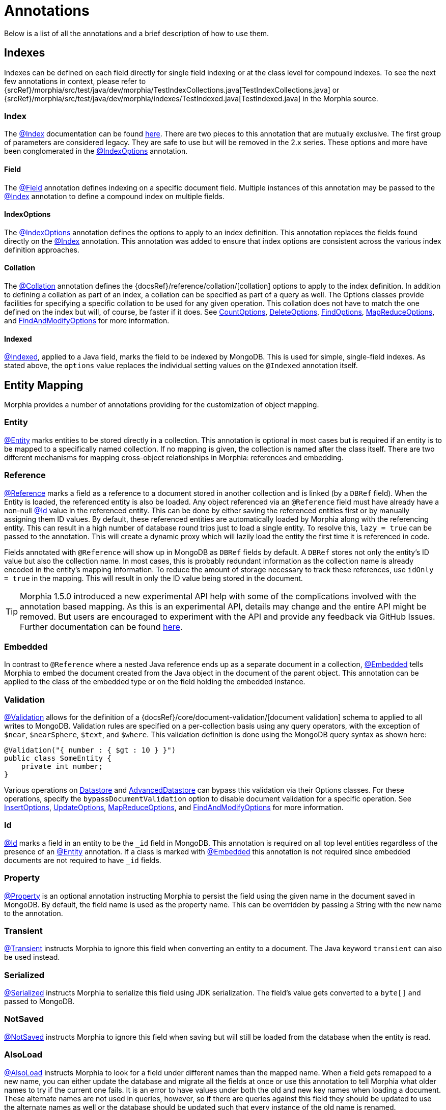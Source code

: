 = Annotations

Below is a list of all the annotations and a brief description of how to use them.

== Indexes

Indexes can be defined on each field directly for single field indexing or at the class level for compound indexes.
To see the next few annotations in context, please refer to
{srcRef}/morphia/src/test/java/dev/morphia/TestIndexCollections.java[TestIndexCollections.java] or
{srcRef}/morphia/src/test/java/dev/morphia/indexes/TestIndexed.java[TestIndexed.java] in the Morphia source.

=== Index

The link:javadoc/dev/morphia/annotations/Index.html[@Index] documentation can be found
link:javadoc/dev/morphia/annotations/Index.html[here].
There are two pieces to this annotation that are mutually exclusive.
The first group of parameters are considered legacy.
They are safe to use but will be removed in the 2.x series.
These options and more have been conglomerated in the
link:javadoc/dev/morphia/annotations/IndexOptions.html[@IndexOptions] annotation.

==== Field

The link:javadoc/dev/morphia/annotations/Field.html[@Field] annotation defines indexing on a specific document field.
Multiple instances of this annotation may be passed to the link:javadoc/dev/morphia/annotations/Index.html[@Index] annotation to define a compound index on multiple fields.

==== IndexOptions

The link:javadoc/dev/morphia/annotations/IndexOptions.html[@IndexOptions] annotation defines the options to apply to an index definition.
This annotation replaces the fields found directly on the link:javadoc/dev/morphia/annotations/Index.html[@Index] annotation.
This annotation was added to ensure that index options are consistent across the various index definition approaches.

==== Collation

The link:javadoc/dev/morphia/annotations/Collation.html[@Collation] annotation defines the
{docsRef}/reference/collation/[collation] options to apply to the index definition.
In addition to defining a collation as part of an index, a collation can be specified as part of a query as well.
The Options classes provide facilities for specifying a specific collation to be used for any given operation.
This collation does not have to match the one defined on the index but will, of course, be faster if it does.
See link:javadoc/dev/morphia/CountOptions.html[CountOptions],
link:javadoc/dev/morphia/DeleteOptions.html[DeleteOptions],
link:javadoc/dev/morphia/FindOptions.html[FindOptions],
link:javadoc/dev/morphia/MapReduceOptions.html[MapReduceOptions], and link:javadoc/dev/morphia/FindAndModifyOptions.html[FindAndModifyOptions] for more information.

==== Indexed

link:javadoc/dev/morphia/annotations/Indexed.html[@Indexed], applied to a Java field, marks the field to be indexed by MongoDB.
This is used for simple, single-field indexes.
As stated above, the `options` value replaces the individual setting values on the
`@Indexed` annotation itself.

== Entity Mapping

Morphia provides a number of annotations providing for the customization of object mapping.

=== Entity

link:javadoc/dev/morphia/annotations/Entity.html[@Entity] marks entities to be stored directly in a collection.
This annotation is optional in most cases but is required if an entity is to be mapped to a specifically named collection.
If no mapping is given, the collection is named after the class itself.
There are two different mechanisms for mapping cross-object relationships in Morphia:
references and embedding.

=== Reference

link:javadoc/dev/morphia/annotations/Reference.html[@Reference] marks a field as a reference to a document stored in another collection and is linked (by a `DBRef` field).
When the Entity is loaded, the referenced entity is also be loaded.
Any object referenced via an `@Reference` field must have already have a non-null link:javadoc/dev/morphia/annotations/Id.html[@Id] value in the referenced entity.
This can be done by either saving the referenced entities first or by manually assigning them ID values.
By default, these referenced entities are automatically loaded by Morphia along with the referencing entity.
This can result in a high number of database round trips just to load a single entity.
To resolve this, `lazy = true` can be passed to the annotation.
This will create a dynamic proxy which will lazily load the entity the first time it is referenced in code.

Fields annotated with `@Reference` will show up in MongoDB as `DBRef` fields by default.
A `DBRef` stores not only the entity's ID value but also the collection name.
In most cases, this is probably redundant information as the collection name is already encoded in the entity's mapping information.
To reduce the amount of storage necessary to track these references, use `idOnly = true` in the mapping.
This will result in only the ID value being stored in the document.

[TIP]
====
Morphia 1.5.0 introduced a new experimental API help with some of the complications involved with the annotation based mapping.
As this is an experimental API, details may change and the entire API might be removed.
But users are encouraged to experiment with the API and provide any feedback via GitHub Issues.
Further documentation can be found xref::references.adoc[here].
====

=== Embedded

In contrast to `@Reference` where a nested Java reference ends up as a separate document in a collection,
link:javadoc/dev/morphia/annotations/Embedded.html[@Embedded] tells Morphia to embed the document created from the Java object in the document of the parent object.
This annotation can be applied to the class of the embedded type or on the field holding the embedded instance.

=== Validation

link:javadoc/dev/morphia/annotations/Validation.html[@Validation] allows for the definition of a
{docsRef}/core/document-validation/[document validation] schema to applied to all writes to MongoDB. Validation rules are specified on a per-collection basis using any query operators, with the exception of `$near`, `$nearSphere`, `$text`, and `$where`.
This validation definition is done using the MongoDB query syntax as shown here:

[source,java]
----
@Validation("{ number : { $gt : 10 } }")
public class SomeEntity {
    private int number;
}
----

Various operations on link:javadoc/dev/morphia/Datastore.html[Datastore] and
link:javadoc/dev/morphia/AdvancedDatastore.html[AdvancedDatastore] can bypass this validation via their Options classes.
For these operations, specify the `bypassDocumentValidation` option to disable document validation for a specific operation.
See
link:javadoc/dev/morphia/InsertOptions.html[InsertOptions],
link:javadoc/dev/morphia/UpdateOptions.html[UpdateOptions],
link:javadoc/dev/morphia/MapReduceOptions.html[MapReduceOptions], and link:javadoc/dev/morphia/FindAndModifyOptions.html[FindAndModifyOptions] for more information.

=== Id

link:javadoc/dev/morphia/annotations/Id.html[@Id] marks a field in an entity to be the `_id` field in MongoDB. This annotation is required on all top level entities regardless of the presence of an link:javadoc/dev/morphia/annotations/Entity.html[@Entity]
annotation.
If a class is marked with link:javadoc/dev/morphia/annotations/Embedded.html[@Embedded] this annotation is not required since embedded documents are not required to have `_id` fields.

=== Property

link:javadoc/dev/morphia/annotations/Property.html[@Property] is an optional annotation instructing Morphia to persist the field using the given name in the document saved in MongoDB. By default, the field name is used as the property name.
This can be overridden by passing a String with the new name to the annotation.

=== Transient

link:javadoc/dev/morphia/annotations/Transient.html[@Transient] instructs Morphia to ignore this field when converting an entity to a document.
The Java keyword `transient` can also be used instead.

=== Serialized

link:javadoc/dev/morphia/annotations/Serialized.html[@Serialized] instructs Morphia to serialize this field using JDK serialization.
The field's value gets converted to a `byte[]` and passed to MongoDB.

=== NotSaved

link:javadoc/dev/morphia/annotations/NotSaved.html[@NotSaved] instructs Morphia to ignore this field when saving but will still be loaded from the database when the entity is read.

=== AlsoLoad

link:javadoc/dev/morphia/annotations/AlsoLoad.html[@AlsoLoad] instructs Morphia to look for a field under different names than the mapped name.
When a field gets remapped to a new name, you can either update the database and migrate all the fields at once or use this annotation to tell Morphia what older names to try if the current one fails.
It is an error to have values under both the old and new key names when loading a document.
These alternate names are not used in queries, however, so if there are queries against this field they should be updated to use the alternate names as well or the database should be updated such that every instance of the old name is renamed.

=== Version

link:javadoc/dev/morphia/annotations/Version.html[@Version] marks a field in an entity to control optimistic locking.
If the versions change in the database while modifying an entity (including deletes) a `ConcurrentModificationException` will be thrown.
This field will be automatically managed for you -- there is no need to set a value and you should not do so.
If another name beside the Java field name is desired, a name can be passed to this annotation to change the document's field name.

== Lifecycle Annotations

There are various annotations which can be used to register callbacks on certain lifecycle events.
These include Pre/Post-Persist, Pre-Save, and Pre/Post-Load.

- `@PreLoad` - Called before mapping the datastore object to the entity (POJO); the Document is passed as an argument (you can add/remove/change values)
- `@PostLoad` - Called after mapping to the entity
- `@PrePersist` - Called before save, it can return a Document in place of an empty one.
- `@PreSave` - Called before the save call to the datastore
- `@PostPersist` - Called after the save call to the datastore

=== Examples

{srcRef}/morphia/src/test/java/dev/morphia/TestQuery.java#L63[This] is one of the test classes.

All parameters and return values are optional in your implemented methods.

==== `@PrePersist`

Here is a simple example of an entity that always saves the Date it was last updated at.

[source,java]
----
class BankAccount {
  @Id String id;
  Date lastUpdated = new Date();

  @PrePersist void prePersist() {lastUpdated = new Date();}
}
----

==== `@EntityListeners`

In addition, you can separate the lifecycle event implementation in an external class, or many.

[source,java]
----
@EntityListeners(BackAccountWatcher.class)
public class BankAccount {
  @Id String id;
  Date lastUpdated = new Date();
}

class BankAccountWatcher{

  @PrePersist void prePersist(BankAccount act) {act.lastUpdated = new Date();}

}
----

